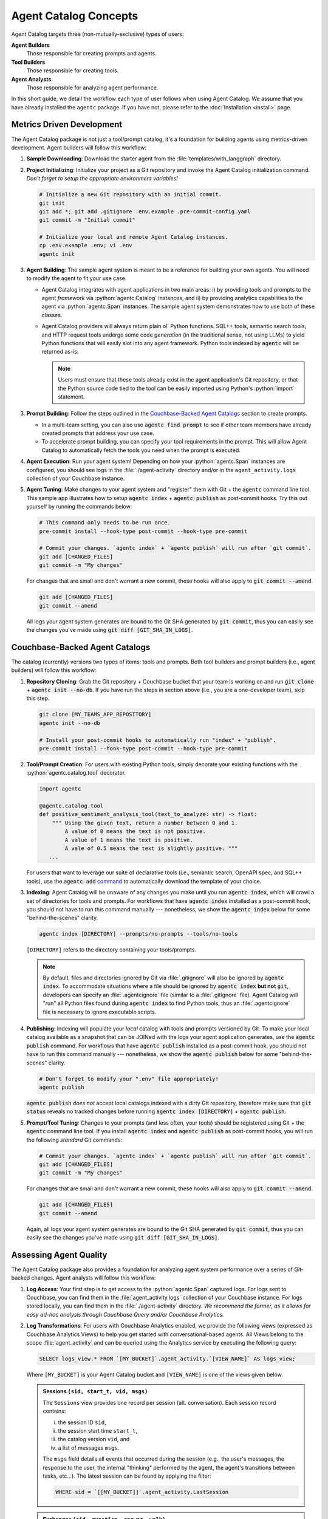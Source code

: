 .. role:: python(code)
   :language: python

Agent Catalog Concepts
======================

Agent Catalog targets three (non-mutually-exclusive) types of users:

**Agent Builders**
    Those responsible for creating prompts and agents.

**Tool Builders**
    Those responsible for creating tools.

**Agent Analysts**
    Those responsible for analyzing agent performance.

In this short guide, we detail the workflow each type of user follows when using Agent Catalog.
We assume that you have already installed the ``agentc`` package.
If you have not, please refer to the :doc:`Installation <install>` page.

Metrics Driven Development
--------------------------

The Agent Catalog package is not just a tool/prompt catalog, it's a foundation for building agents using metrics-driven
development.
Agent builders will follow this workflow:

1. **Sample Downloading**: Download the starter agent from the :file:`templates/with_langgraph` directory.

2. **Project Initializing**: Initialize your project as a Git repository and invoke the Agent Catalog initialization
   command.
   *Don't forget to setup the appropriate environment variables!*

   .. code-block:: bash

     # Initialize a new Git repository with an initial commit.
     git init
     git add *; git add .gitignore .env.example .pre-commit-config.yaml
     git commit -m "Initial commit"

     # Initialize your local and remote Agent Catalog instances.
     cp .env.example .env; vi .env
     agentc init

3. **Agent Building**: The sample agent system is meant to be a reference for building your own agents.
   You will need to modify the agent to fit your use case.

   - Agent Catalog integrates with agent applications in two main areas:
     i) by providing tools and prompts to the agent *framework* via :python:`agentc.Catalog` instances, and ii) by
     providing analytics capabilities to the agent via :python:`agentc.Span` instances.
     The sample agent system demonstrates how to use both of these classes.

   - Agent Catalog providers will always return plain ol' Python functions.
     SQL++ tools, semantic search tools, and HTTP request tools undergo some code *generation* (in the traditional
     sense, not using LLMs) to yield Python functions that will easily slot into any agent framework.
     Python tools indexed by :code:`agentc` will be returned as-is.

     .. note::

        Users must ensure that these tools already exist in the agent application's Git repository, or that the Python
        source code tied to the tool can be easily imported using Python's :python:`import` statement.

3. **Prompt Building**: Follow the steps outlined in the `Couchbase-Backed Agent Catalogs`_ section to create prompts.

   - In a multi-team setting, you can also use :code:`agentc find prompt` to see if other team members have
     already created prompts that address your use case.

   - To accelerate prompt building, you can specify your tool requirements in the prompt.
     This will allow Agent Catalog to automatically fetch the tools you need when the prompt is executed.

4. **Agent Execution**: Run your agent system!
   Depending on how your :python:`agentc.Span` instances are configured, you should see logs in the
   :file:`./agent-activity` directory and/or in the ``agent_activity.logs`` collection of your Couchbase instance.

5. **Agent Tuning**: Make changes to your agent system and "register" them with Git + the :code:`agentc`
   command line tool.
   This sample app illustrates how to setup :code:`agentc index` + :code:`agentc publish` as post-commit hooks.
   Try this out yourself by running the commands below:

   .. code-block::

     # This command only needs to be run once.
     pre-commit install --hook-type post-commit --hook-type pre-commit

     # Commit your changes. `agentc index` + `agentc publish` will run after `git commit`.
     git add [CHANGED_FILES]
     git commit -m "My changes"

   For changes that are small and don't warrant a new commit, these hooks will also apply to
   :code:`git commit --amend`.

   .. code-block::

     git add [CHANGED_FILES]
     git commit --amend

   All logs your agent system generates are bound to the Git SHA generated by :code:`git commit`, thus you can
   easily see the changes you've made using :code:`git diff [GIT_SHA_IN_LOGS]`.

Couchbase-Backed Agent Catalogs
-------------------------------

The catalog (currently) versions two types of items: tools and prompts.
Both tool builders and prompt builders (i.e., agent builders) will follow this workflow:

1. **Repository Cloning**: Grab the Git repository + Couchbase bucket that your team is working on and run
   :code:`git clone` + :code:`agentc init --no-db`.
   If you have run the steps in section above (i.e., you are a one-developer team), skip this step.

   .. code-block::

     git clone [MY_TEAMS_APP_REPOSITORY]
     agentc init --no-db

     # Install your post-commit hooks to automatically run "index" + "publish".
     pre-commit install --hook-type post-commit --hook-type pre-commit

2. **Tool/Prompt Creation**: For users with existing Python tools, simply decorate your existing functions with
   the :python:`agentc.catalog.tool` decorator.

   .. code-block:: python

     import agentc

     @agentc.catalog.tool
     def positive_sentiment_analysis_tool(text_to_analyze: str) -> float:
         """ Using the given text, return a number between 0 and 1.
             A value of 0 means the text is not positive.
             A value of 1 means the text is positive.
             A vale of 0.5 means the text is slightly positive. """
        ...

   For users that want to leverage our suite of declarative tools (i.e., semantic search, OpenAPI spec, and SQL++
   tools), use the :code:`agentc add` `command <cli.html#agentc-add>`_ to automatically download the template of your
   choice.

3. **Indexing**: Agent Catalog will be unaware of any changes you make until you run :code:`agentc index`, which will
   crawl a set of directories for tools and prompts.
   For workflows that have :code:`agentc index` installed as a post-commit hook, you should not have to run this
   command manually --- nonetheless, we show the :code:`agentc index` below for some "behind-the-scenes" clarity.

   .. code-block:: bash

     agentc index [DIRECTORY] --prompts/no-prompts --tools/no-tools

   ``[DIRECTORY]`` refers to the directory containing your tools/prompts.

   .. note::

       By default, files and directories ignored by Git via :file:`.gitignore` will also be ignored by
       :code:`agentc index`.
       To accommodate situations where a file should be ignored by :code:`agentc index` **but not** :code:`git`,
       developers can specify an :file:`.agentcignore` file (similar to a :file:`.gitignore` file).
       Agent Catalog will "run" all Python files found during :code:`agentc index` to find Python tools, thus an
       :file:`.agentcignore` file is necessary to ignore executable scripts.

4. **Publishing**: Indexing will populate your *local* catalog with tools and prompts versioned by Git.
   To make your local catalog available as a snapshot that can be JOINed with the logs your agent application generates,
   use the :code:`agentc publish` command.
   For workflows that have :code:`agentc publish` installed as a post-commit hook, you should not have to run this
   command manually --- nonetheless, we show the :code:`agentc publish` below for some "behind-the-scenes" clarity.

   .. code-block::

     # Don't forget to modify your ".env" file appropriately!
     agentc publish

   :code:`agentc publish` *does not* accept local catalogs indexed with a dirty Git repository, therefore make sure
   that :code:`git status` reveals no tracked changes before running :code:`agentc index [DIRECTORY]` +
   :code:`agentc publish`.

5. **Prompt/Tool Tuning**: Changes to your prompts (and less often, your tools) should be registered using Git + the
   :code:`agentc` command line tool.
   If you install :code:`agentc index` and :code:`agentc publish` as post-commit hooks, you will run the
   following *standard* Git commands:

   .. code-block::

     # Commit your changes. `agentc index` + `agentc publish` will run after `git commit`.
     git add [CHANGED_FILES]
     git commit -m "My changes"

   For changes that are small and don't warrant a new commit, these hooks will also apply to
   :code:`git commit --amend`.

   .. code-block::

     git add [CHANGED_FILES]
     git commit --amend

   Again, all logs your agent system generates are bound to the Git SHA generated by :code:`git commit`, thus you can
   easily see the changes you've made using :code:`git diff [GIT_SHA_IN_LOGS]`.

Assessing Agent Quality
-----------------------

The Agent Catalog package also provides a foundation for analyzing agent system performance over a series of Git-backed
changes.
Agent analysts will follow this workflow:

1. **Log Access**: Your first step is to get access to the :python:`agentc.Span` captured logs.
   For logs sent to Couchbase, you can find them in the :file:`agent_activity.logs` collection of your Couchbase
   instance.
   For logs stored locally, you can find them in the :file:`./agent-activity` directory.
   *We recommend the former, as it allows for easy ad-hoc analysis through Couchbase Query and/or Couchbase Analytics.*

2. **Log Transformations**: For users with Couchbase Analytics enabled, we provide the following views (expressed as
   Couchbase Analytics Views) to help you get started with conversational-based agents.
   All Views belong to the scope :file:`agent_activity` and can be queried using the Analytics service by executing
   the following query:

   .. code-block:: sql

        SELECT logs_view.* FROM `[MY_BUCKET]`.agent_activity.`[VIEW_NAME]` AS logs_view;

   Where ``[MY_BUCKET]`` is your Agent Catalog bucket and ``[VIEW_NAME]`` is one of the views given below.

   .. admonition:: Sessions ``(sid, start_t, vid, msgs)``

        The ``Sessions`` view provides one record per session (alt. conversation).
        Each session record contains:

        i) the session ID ``sid``,

        ii) the session start time ``start_t``,

        iii) the catalog version ``vid``, and

        iv) a list of messages ``msgs``.

        The ``msgs`` field details all events that occurred during the session (e.g., the user's messages, the response
        to the user, the internal "thinking" performed by the agent, the agent's transitions between tasks, etc...).
        The latest session can be found by applying the filter:

        .. code-block:: sql

            WHERE sid = `[[MY_BUCKET]]`.agent_activity.LastSession

   .. admonition:: Exchanges ``(sid, question, answer, walk)``

        The ``Exchanges`` view provides one record per exchange (i.e., the period between a user question and an
        assistant response) in a given session.
        Each exchange record contains:

        i) the session ID ``sid``,

        ii) the user's question ``question``,

        iii) the agent's answer ``answer``, and

        iv) the agent's walk ``walk`` (e.g., the messages sent to the LLMs, the tools executed, etc...).

        This view is commonly used as input into frameworks like Ragas.

   .. admonition:: LLMGenerations ``(session, llm_generations)``

        The ``LLMGenerations`` view provides each group of messages generated by the LLM per session.
        Each llm generations record contains:

        i) the session ID ``session`` and

        ii) list of llm generated messages with common grouping id per session ``llm_generations``.

        This view is commonly used to dive deeper into the LLM workings and though process.

   .. admonition:: ToolCalls ``(sid, vid, tool_calls)``

        The ``ToolCalls`` view provides one record per session (alt. conversation).
        Each tool call record contains:

        i) the session ID ``sid``,

        ii) the catalog version ``vid``, and

        iii) a list of tool calls ``tool_calls``.

        The ``tool_calls`` field details all information around an LLM tool call (e.g., the tool name, the tool-call
        arguments, and the tool result).

   .. admonition:: Walks ``(vid, msgs, sid)``

        The ``Walks`` view provides one record per session (alt. conversation).
        This view is essentially the ``Sessions`` view where all ``msgs`` only contain task transitions.


*The next two steps are under active development!*

3. **Log Analysis**: Once you have a grasp how your agent is working, you'll want to move into the realm of
   "quantitative".
   A good starting point is `Ragas <https://docs.ragas.io/en/latest/getstarted/index.html>`_, where you can use the
   Analytics service to serve "datasets" to the Ragas :python:`evaluate` function [1]_.

4. **Log Visualization**: Users are free to define their own views from the steps above and visualize their results
   using dashboards like `Tableau <https://exchange.tableau.com/en-us/products/627>`_ or
   `Grafana <https://developer.couchbase.com/grafana-dashboards>`_ [2]_.

.. [1] Ragas is one of many tools that can be used to analyze agent performance.
       We are actively working on a suite of tools / solutions to help you express assertions (e.g., bounded task
       graph walks) and incorporate various notions of ground truth in your analysis.

.. [2] Stay tuned for more work around log visualization tailored towards agent analysis!
